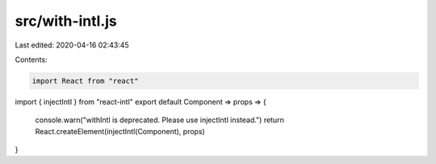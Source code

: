 src/with-intl.js
================

Last edited: 2020-04-16 02:43:45

Contents:

.. code-block:: js

    import React from "react"
import { injectIntl } from "react-intl"
export default Component => props => {
  console.warn("withIntl is deprecated. Please use injectIntl instead.")
  return React.createElement(injectIntl(Component), props)
}


